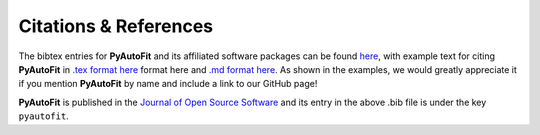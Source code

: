 .. _references:

Citations & References
======================

The bibtex entries for **PyAutoFit** and its affiliated software packages can be found
`here <https://github.com/rhayes777/PyAutoFit/blob/master/files/citations.bib>`_, with example text for citing **PyAutoFit**
in `.tex format here <https://github.com/rhayes777/PyAutoFit/blob/master/files/citation.tex>`_ format here and
`.md format here <https://github.com/rhayes777/PyAutoFit/blob/master/files/citations.md>`_. As shown in the examples, we
would greatly appreciate it if you mention **PyAutoFit** by name and include a link to our GitHub page!

**PyAutoFit** is published in the `Journal of Open Source Software <https://joss.theoj.org/papers/10.21105/joss.02550#>`_ and its
entry in the above .bib file is under the key ``pyautofit``.